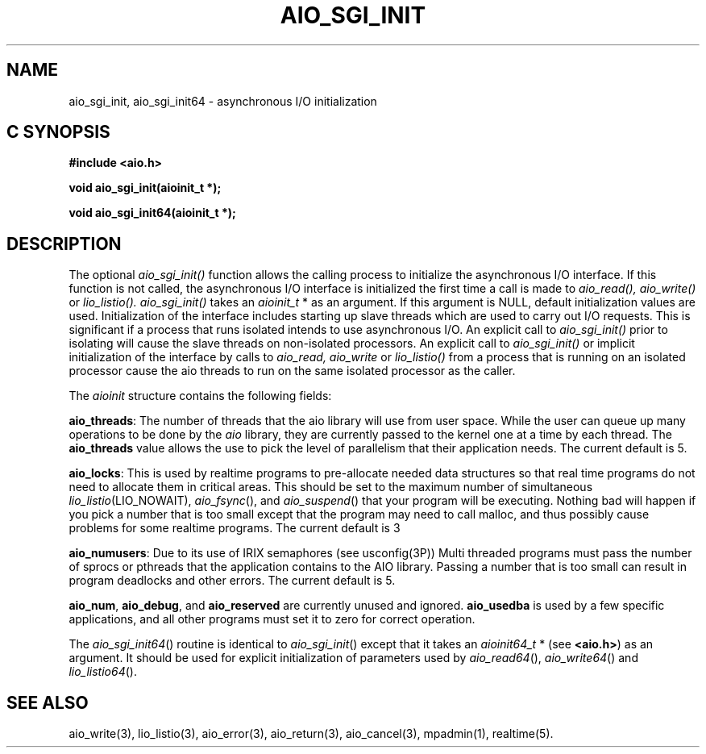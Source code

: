 '\"macro stdmacro
.TH AIO_SGI_INIT 3 
.SH NAME
aio_sgi_init, aio_sgi_init64 \- asynchronous I/O initialization
.Op c p a
.SH C SYNOPSIS
.nf
.B #include <aio.h>
.PP
.B "void aio_sgi_init(aioinit_t *);
.PP
.B "void aio_sgi_init64(aioinit_t *);
.fi
.PP
.Op
.SH DESCRIPTION
.PP
The optional
.I aio_sgi_init()
function allows the calling process to initialize the asynchronous I/O interface.
If this function is not called, the asynchronous I/O interface is initialized the first time a call is made to
.I aio_read(), aio_write()
or
.I lio_listio().
.I aio_sgi_init()
takes an \f2aioinit_t\f1 * as an argument.
If this argument is NULL, default initialization values are used.
Initialization of the interface includes starting up slave threads which are used to carry out I/O requests.
This is significant if a process that runs isolated intends to use asynchronous I/O.  An explicit call to
.I aio_sgi_init()
prior to isolating will cause the slave threads on non-isolated processors.  An explicit call to
.I aio_sgi_init()
or implicit initialization of the interface by calls to
.I aio_read, aio_write
or
.I lio_listio()
from a process that is running on an isolated processor cause the
aio threads to run on the same isolated processor as the caller.
.P
The \f2aioinit\f1 structure contains the following fields:
.P
\f3aio_threads\f1: The number of threads that the aio library will use from user space.
While the user can queue up many operations to be done by the
\f2aio\f1 library, they are
currently passed to the kernel one at a time by each thread.
The \f3aio_threads\f1 value allows the use to pick the level of
parallelism that their application needs. The current default is 5.
.P
\f3aio_locks\f1: This is used by realtime programs to pre-allocate
needed data structures so that real time programs do not need
to allocate them in critical areas. This
should be set to the maximum number of simultaneous
\f2lio_listio\f1(LIO_NOWAIT), \f2aio_fsync\f1(), and
\f2aio_suspend\f1() that your program will be executing. Nothing bad
will happen if you pick a number that is too small except that the
program may need to call malloc, and thus possibly cause problems for
some realtime programs. The current default is 3
.P
\f3aio_numusers\f1: Due to its use of IRIX semaphores (see
usconfig(3P)) Multi threaded programs must pass the number of sprocs
or pthreads that the application contains to the AIO library. Passing
a number that is too small can result in program deadlocks and other
errors. The current default is 5.
.P
\f3aio_num\f1, \f3aio_debug\f1, and \f3aio_reserved\f1 are currently
unused and ignored. \f3aio_usedba\f1 is used by a few specific
applications, and all other programs must set it to zero for correct
operation.
.P
The \f2aio_sgi_init64\f1() routine is identical to \f2aio_sgi_init\f1() except that it
takes an \f2aioinit64_t\f1 * (see \f3<aio.h>\f1) as an argument.
It should be used for explicit initialization of parameters used by \f2aio_read64\f1(), \f2aio_write64\f1() and \f2lio_listio64\f1().
.P
.SH "SEE ALSO"
aio_write(3), lio_listio(3), aio_error(3), aio_return(3), aio_cancel(3), mpadmin(1), realtime(5).

